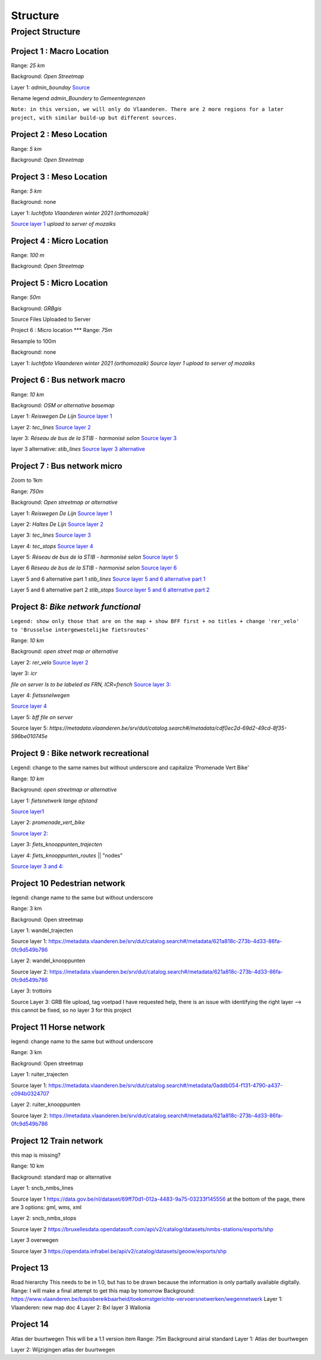 Structure
===================

Project Structure
^^^^^

Project 1 : Macro Location
*****
Range: `25 km`

Background:	`Open Streetmap`

Layer 1: `admin_bounday`
`Source <https://data.gov.be/nl/dataset/b47f2ffd-ebc9-413c-903f-d83af520fcdb>`_

Rename legend `admin_Boundery` to `Gemeentegrenzen`


``Note: in this version, we will only do Vlaanderen. There are 2 more regions for a later project, with similar build-up but different sources.``

Project 2 : Meso Location
****
Range: `5 km`

Background:	`Open Streetmap`

Project 3 : Meso Location
****
Range: `5 km`

Background:	none

Layer 1: `luchtfoto Vlaanderen winter 2021 (orthomozaik)`

`Source layer 1 <https://www.geopunt.be/download?container=omwrgb21vl&title=Orthofotomozaiek,%20middenschalig,%20winteropnamen,%20kleur,%202021,%20Vlaanderen>`_	`upload to server of mozaiks`


Project 4 : Micro Location
****
Range: `100 m`

Background:	`Open Streetmap`



Project 5 : Micro Location
****

Range: `50m`

Background:	`GRBgis`

Source Files Uploaded to Server


Project 6 :	Micro location
***
Range: `75m`

Resample to 100m

Background:	none

Layer 1: `luchtfoto Vlaanderen winter 2021 (orthomozaik)`
`Source layer 1	upload to server of mozaiks`


Project 6 : Bus network macro
****

Range: `10 km`

Background:	`OSM or alternative basemap`

Layer 1:	`Reiswegen De Lijn`
`Source layer 1 <https://geoservices.informatievlaanderen.be/overdrachtdiensten/Reiswegen/wfs?service=WFS&request=getcapabilities>`_

Layer 2:	`tec_lines`
`Source layer 2	<https://geodata.tec-wl.be/arcgis/services/Lignes/MapServer/WMSServer?request=GetCapabilities&service=WMS>`_

layer 3:	`Réseau de bus de la STIB - harmonisé selon`
`Source layer 3	<http://geoservices-inspire.irisnet.be/geoserver/stib_mivb/wms?service=WMS&version=1.3.0&request=GetCapabilities>`_

layer 3 alternative:	`stib_lines`
`Source layer 3 alternative	<http://10.1.10.177:8080/geoserver/bm_public_transport/wfs?service=wfs&version=1.1.0&request=GetFeature&typeName=bm_public_transport:stib_lines&outputFormat=shape-zip&srsName=EPSG:31370>`_

Project 7 : Bus network micro
****
Zoom to 1km

Range:	`750m`

Background:	`Open streetmap or alternative`

Layer 1:	`Reiswegen De Lijn`
`Source layer 1	<https://geoservices.informatievlaanderen.be/overdrachtdiensten/Reiswegen/wfs?service=WFS&request=getcapabilities>`_

Layer 2:	`Haltes De Lijn`
`Source layer 2	<https://geoservices.informatievlaanderen.be/overdrachtdiensten/Haltes/wfs?service=WFS&request=getcapabilities>`_

Layer 3:	`tec_lines`
`Source layer 3	<https://geodata.tec-wl.be/arcgis/services/Lignes/MapServer/WMSServer?request=GetCapabilities&service=WMS>`_

Layer 4:	`tec_stops`
`Source layer 4	<https://geodata.tec-wl.be/arcgis/services/Poteaux/MapServer/WMSServer?request=GetCapabilities&service=WMS>`_

Layer 5:	`Réseau de bus de la STIB - harmonisé selon`
`Source layer 5	<http://geoservices-inspire.irisnet.be/geoserver/stib_mivb/wms?service=WMS&version=1.3.0&request=GetCapabilities>`_

Layer 6	`Réseau de bus de la STIB - harmonisé selon`
`Source layer 6	<http://geoservices-inspire.irisnet.be/geoserver/stib_mivb/wms?service=WMS&version=1.3.0&request=GetCapabilities>`_

Layer 5 and 6 alternative part 1	`stib_lines`
`Source layer 5 and 6 alternative part 1 <http://10.1.10.177:8080/geoserver/bm_public_transport/wfs?service=wfs&version=1.1.0&request=GetFeature&typeName=bm_public_transport:stib_lines&outputFormat=shape-zip&srsName=EPSG:31370>`_

Layer  5 and 6 alternative part 2	`stib_stops`
`Source layer 5 and 6 alternative part 2	<http://10.1.10.177:8080/geoserver/bm_public_transport/wfs?service=wfs&version=1.1.0&request=GetFeature&typeName=bm_public_transport:stib_stops&outputFormat=shape-zip&srsName=EPSG:31370>`_


Project 8: `Bike network functional`
****
``Legend: show only those that are on the map + show BFF first + no titles + change 'rer_velo' to 'Brusselse intergewestelijke fietsroutes'``

Range:	`10 km`

Background:	`open street map or alternative`

Layer 2: `rer_velo`
`Source layer 2	<http://10.1.10.177:8080/geoserver/bm_bike/wfs?service=wfs&version=1.1.0&request=GetFeature&typeName=bm_bike:rer_velo&outputFormat=shape-zip&srsName=EPSG:31370>`_

layer 3: `icr`

`file on server	Is to be labeled as FRN, ICR=french`
`Source layer 3:	<http://10.1.10.177:8080/geoserver/bm_bike/wfs?service=wfs&version=1.1.0&request=GetFeature&typeName=bm_bike:icr&outputFormat=shape-zip&srsName=EPSG:31370>`_

Layer 4: `fietssnelwegen`

`Source layer 4	<https://geoservices.vlaamsbrabant.be/FSW/MapServer/WFSServer?>`_

Layer 5: `bff file on server`

Source layer 5:	`https://metadata.vlaanderen.be/srv/dut/catalog.search#/metadata/cdf0ec2d-69d2-49cd-8f35-596be010745e`

Project 9 : Bike network recreational
****
Legend: change to the same names but without underscore and capitalize 'Promenade Vert Bike'

Range:	`10 km`

Background:	`open streetmap or alternative`

Layer 1:	`fietsnetwerk lange afstand`

`Source layer1 	<http://trip.toerismevlaanderen.be/arcgis/rest/services/>`_

Layer 2:	`promenade_vert_bike`

`Source layer 2:	<http://10.1.10.177:8080/geoserver/bm_bike/wfs?service=wfs&version=1.1.0&request=GetFeature&typeName=bm_bike:promenade_vert_bike&outputFormat=shape-zip&srsName=EPSG:31370>`_

Layer 3: `fiets_knooppunten_trajecten`

Layer 4: `fiets_knooppunten_routes` || "nodes"

`Source layer 3 and 4:	<https://geoservices.vlaamsbrabant.be/FSW/MapServer/WFSServer?>`_


Project 10	Pedestrian network
****
legend: change name to the same but without underscore

Range:	3 km

Background:	Open streetmap

Layer 1:	wandel_trajecten

Source layer 1:	https://metadata.vlaanderen.be/srv/dut/catalog.search#/metadata/621a818c-273b-4d33-86fa-0fc9d549b786

Layer 2:	wandel_knooppunten

Source layer 2:	https://metadata.vlaanderen.be/srv/dut/catalog.search#/metadata/621a818c-273b-4d33-86fa-0fc9d549b786

Layer 3:	trottoirs

Source Layer 3:	GRB file upload, tag voetpad				I have requested help, there is an issue with identifying the right layer --> this cannot be fixed, so no layer 3 for this project

Project 11	Horse network
****
legend: change name to the same but without underscore

Range:	3 km

Background:	Open streetmap

Layer 1:	ruiter_trajecten

Source layer 1:	https://metadata.vlaanderen.be/srv/dut/catalog.search#/metadata/0addb054-f131-4790-a437-c094b0324707

Layer 2:	ruiter_knooppunten

Source layer 2:	https://metadata.vlaanderen.be/srv/dut/catalog.search#/metadata/621a818c-273b-4d33-86fa-0fc9d549b786

Project 12	Train network
****
this map is missing?

Range:	10 km

Background:	standard map or alternative

Layer 1:	sncb_nmbs_lines

Source layer 1	https://data.gov.be/nl/dataset/69ff70d1-012a-4483-9a75-03233f145556					at the bottom of the page, there are 3 options: gml, wms, xml

Layer 2:	sncb_nmbs_stops

Source layer 2	https://bruxellesdata.opendatasoft.com/api/v2/catalog/datasets/nmbs-stations/exports/shp

Layer 3	overwegen

Source layer 3	https://opendata.infrabel.be/api/v2/catalog/datasets/geoow/exports/shp

Project 13
****
Road hierarchy			This needs to be in 1.0, but has to be drawn because the information is only partially available digitally.
Range:						I will make a final attempt to get this map by tomorrow
Background:						https://www.vlaanderen.be/basisbereikbaarheid/toekomstgerichte-vervoersnetwerken/wegennetwerk
Layer 1:	Vlaanderen: new map					doc 4
Layer 2:	Bxl
layer 3	Wallonia

Project 14
****
Atlas der buurtwegen			This will be a 1.1 version item
Range:	75m
Background	airial standard
Layer 1:	Atlas der buurtwegen

Layer 2: 	Wijzigingen atlas der buurtwegen
